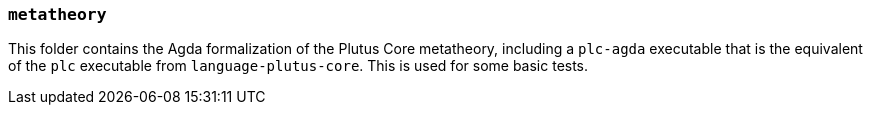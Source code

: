 === `metatheory`

This folder contains the Agda formalization of the Plutus Core metatheory,
including a `plc-agda` executable that is the equivalent of the `plc` executable
from `language-plutus-core`. This is used for some basic tests.
